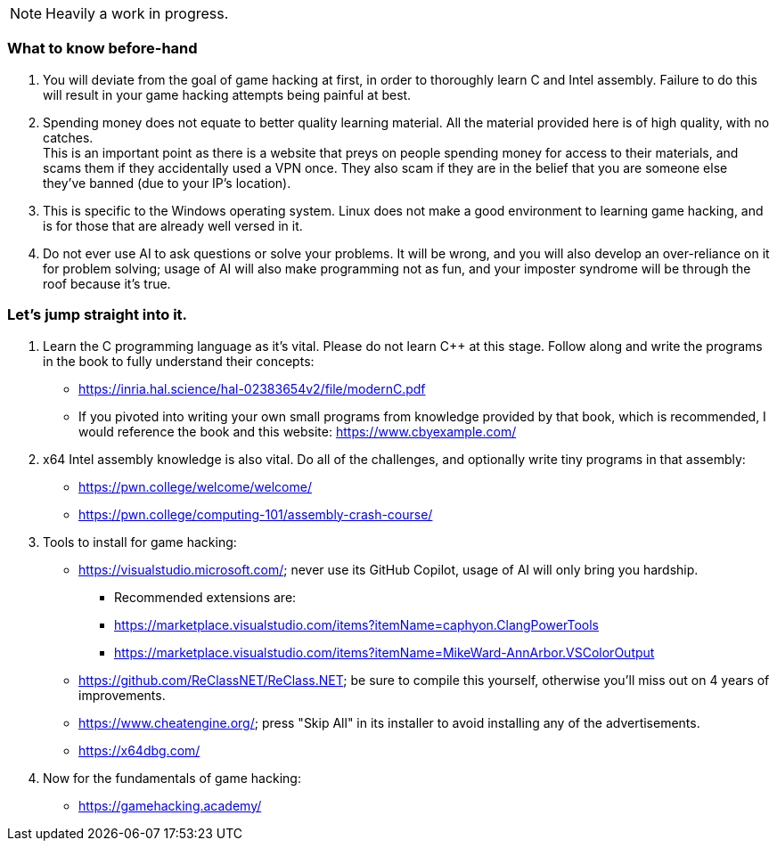 NOTE: Heavily a work in progress.

=== What to know before-hand
. You will deviate from the goal of game hacking at first, in order to thoroughly learn C and Intel assembly. Failure to do this will result in your game hacking attempts being painful at best.
. Spending money does not equate to better quality learning material. All the material provided here is of high quality, with no catches. +
This is an important point as there is a website that preys on people spending money for access to their materials, and scams them if they accidentally used a VPN once. They also scam if they are in the belief that you are someone else they've banned (due to your IP's location).
. This is specific to the Windows operating system. Linux does not make a good environment to learning game hacking, and is for those that are already well versed in it.
. Do not ever use AI to ask questions or solve your problems. It will be wrong, and you will also develop an over-reliance on it for problem solving; usage of AI will also make programming not as fun, and your imposter syndrome will be through the roof because it's true.

=== Let's jump straight into it.
. Learn the C programming language as it's vital. Please do not learn C++ at this stage. Follow along and write the programs in the book to fully understand their concepts:
- https://inria.hal.science/hal-02383654v2/file/modernC.pdf
- If you pivoted into writing your own small programs from knowledge provided by that book, which is recommended, I would reference the book and this website: https://www.cbyexample.com/
. x64 Intel assembly knowledge is also vital. Do all of the challenges, and optionally write tiny programs in that assembly:
- https://pwn.college/welcome/welcome/
- https://pwn.college/computing-101/assembly-crash-course/

. Tools to install for game hacking:
- https://visualstudio.microsoft.com/; never use its GitHub Copilot, usage of AI will only bring you hardship.
** Recommended extensions are:
** https://marketplace.visualstudio.com/items?itemName=caphyon.ClangPowerTools
** https://marketplace.visualstudio.com/items?itemName=MikeWard-AnnArbor.VSColorOutput
- https://github.com/ReClassNET/ReClass.NET; be sure to compile this yourself, otherwise you'll miss out on 4 years of improvements.
- https://www.cheatengine.org/; press "Skip All" in its installer to avoid installing any of the advertisements.
- https://x64dbg.com/

. Now for the fundamentals of game hacking:
- https://gamehacking.academy/
